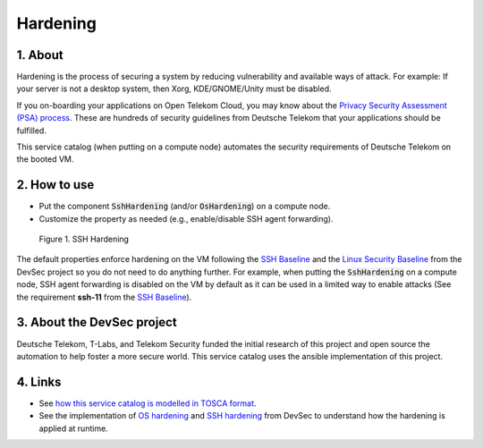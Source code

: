 .. _Hardening:

*********
Hardening
*********

1. About
========

Hardening is the process of securing a system by reducing vulnerability and available ways of attack. For example: If your server is not a desktop system, then Xorg, KDE/GNOME/Unity must be disabled.

If you on-boarding your applications on Open Telekom Cloud, you may know about the `Privacy Security Assessment (PSA) process <https://www.telekom.com/en/corporate-responsibility/data-protection-data-security/security/details/privacy-and-security-assessment-process-358312>`_. These are hundreds of security guidelines from Deutsche Telekom that your applications should be fulfilled.

This service catalog (when putting on a compute node) automates the security requirements of Deutsche Telekom on the booted VM.

2. How to use
=============

* Put the component :code:`SshHardening` (and/or :code:`OsHardening`) on a compute node.
* Customize the property as needed (e.g., enable/disable SSH agent forwarding).

.. figure:: /_static/images/service-catalogs/ssh-hardning.png
  :width: 800

  Figure 1. SSH Hardening

The default properties enforce hardening on the VM following the `SSH Baseline <https://dev-sec.io/baselines/ssh/>`_ and the `Linux Security Baseline <https://dev-sec.io/baselines/linux/>`_ from the DevSec project so you do not need to do anything further. For example, when putting the :code:`SshHardening` on a compute node, SSH agent forwarding is disabled on the VM by default as it can be used in a limited way to enable attacks (See the requirement **ssh-11** from the `SSH Baseline <https://dev-sec.io/baselines/ssh/>`_).

3. About the DevSec project
===========================

Deutsche Telekom, T-Labs, and Telekom Security funded the initial research of this project and open source the automation to help foster a more secure world. This service catalog uses the ansible implementation of this project.

4. Links
========

* See `how this service catalog is modelled in TOSCA format <https://github.com/opentelekomcloud-blueprints/tosca-service-catalogs/blob/main/hardening/types.yaml>`_.
* See the implementation of `OS hardening <https://github.com/dev-sec/ansible-collection-hardening/tree/master/roles/os_hardening>`_ and `SSH hardening <https://github.com/dev-sec/ansible-collection-hardening/tree/master/roles/ssh_hardening>`_ from DevSec to understand how the hardening is applied at runtime.